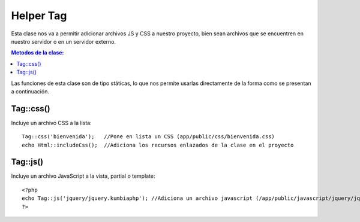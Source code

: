 ############
Helper Tag
############

Esta clase nos va a permitir adicionar archivos JS y CSS a nuestro proyecto, bien sean archivos que se encuentren en nuestro servidor o en un servidor externo.

.. contents:: Metodos de la clase:
  
Las funciones de esta clase son de tipo státicas, lo que nos permite usarlas directamente de la forma como se presentan a continuación.

Tag::css()
===========

Incluye un archivo CSS a la lista:
::
  Tag::css('bienvenida');   //Pone en lista un CSS (app/public/css/bienvenida.css)
  echo Html::includeCss();  //Adiciona los recursos enlazados de la clase en el proyecto

.. php:method:: Tag::css()

Tag::js()
============

Incluye un archivo JavaScript a la vista, partial o template:
::
  <?php 
  echo Tag::js('jquery/jquery.kumbiaphp'); //Adiciona un archivo javascript (/app/public/javascript/jquery/jquery.kumbiaphp.js)
  ?>

.. php:method:: Tag::js()